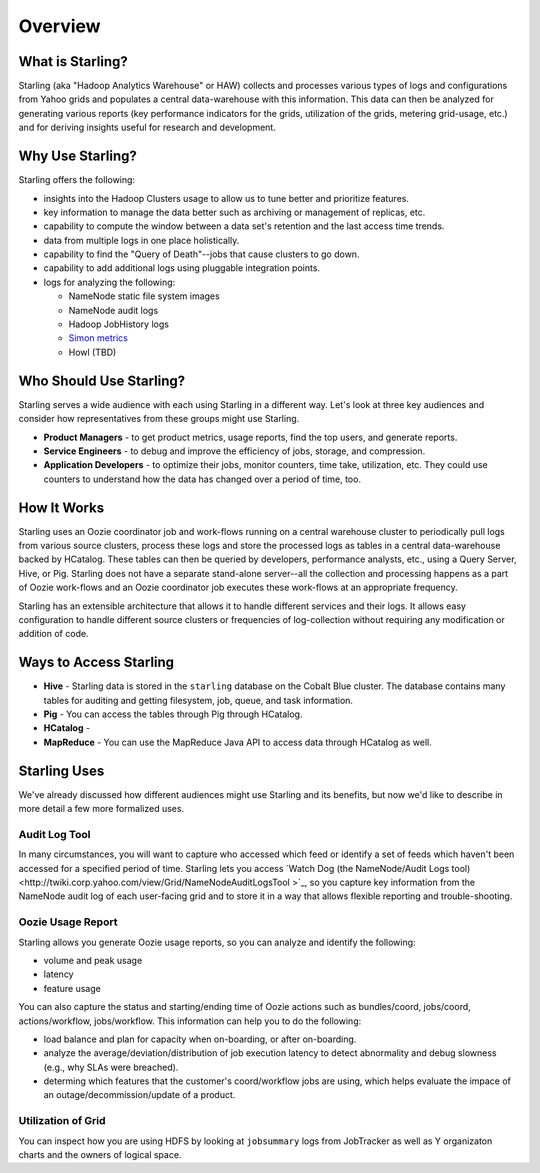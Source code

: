 ========
Overview
========

.. 10/17/14 Reorganized the sections, rewrote the sections "Who Should Use Starling?" and "Starling Users"
.. Need information about how application developers use Starling, Howl, an architecture diagram, info about Rumen, and 
.. a list of competing tecnologies with comparisons (see TBDs).

What is Starling?
=================  

Starling (aka "Hadoop Analytics Warehouse" or HAW) collects and processes various 
types of logs and configurations from Yahoo grids and populates a central 
data-warehouse with this information. This data can then be analyzed for 
generating various reports (key performance indicators for the grids, utilization 
of the grids, metering grid-usage, etc.) and for deriving insights useful for 
research and development.

Why Use Starling?
=================

Starling offers the following:

- insights into the Hadoop Clusters usage to allow us to tune 
  better and  prioritize features.
- key information to manage the data better such as archiving or 
  management of replicas, etc.
- capability to compute the window between a data set's retention and the last access time trends.
- data from multiple logs in one place holistically.
- capability to find the "Query of Death"--jobs that cause clusters to go down.
- capability to add additional logs using pluggable integration points.
- logs for analyzing the following:

  - NameNode static file system images
  - NameNode audit logs
  - Hadoop JobHistory logs
  - `Simon metrics <http://twiki.corp.yahoo.com/view/Yst/ProjectSimon#Simon_Overview>`_
  - Howl (TBD)

Who Should Use Starling?
========================

Starling serves a wide audience with each using Starling in a different way.
Let's look at three key audiences and consider how representatives
from these groups might use Starling.

- **Product Managers** - to get product metrics, usage reports,
  find the top users, and generate reports.
- **Service Engineers** - to debug and improve the efficiency of jobs, 
  storage, and compression.
- **Application Developers** - to optimize their jobs, monitor counters, time take, utilization, etc. 
  They could use counters to understand how the data has changed over a period of time, too.

How It Works
============

Starling uses an Oozie coordinator job and work-flows running on a central warehouse 
cluster to periodically pull logs from various source clusters, process these logs 
and store the processed logs as tables in a central data-warehouse backed by HCatalog. 
These tables can then be queried by developers, performance analysts, etc., using a 
Query Server, Hive, or Pig. Starling does not have a separate stand-alone server--all 
the collection and processing happens as a part of Oozie work-flows and an Oozie 
coordinator job executes these work-flows at an appropriate frequency.

Starling has an extensible architecture that allows it to handle different services 
and their logs. It allows easy configuration to handle different source clusters 
or frequencies of log-collection without requiring any modification or addition of code.

Ways to Access Starling
=======================

- **Hive** - Starling data is stored in the ``starling`` database on the Cobalt Blue cluster. The database contains 
  many tables for auditing and getting filesystem, job, queue, and task information.
- **Pig** - You can access the tables through Pig through HCatalog.  
- **HCatalog** - 
- **MapReduce** - You can use the MapReduce Java API to access data through HCatalog as well.


Starling Uses
=============

We've already discussed how different audiences might use Starling and its benefits,
but now we'd like to describe in more detail a few more formalized uses.

Audit Log Tool
--------------

In many circumstances, you will want to capture who accessed which feed 
or identify a set of feeds which haven't been accessed for a specified period of time.
Starling lets you access `Watch Dog (the NameNode/Audit Logs tool) <http://twiki.corp.yahoo.com/view/Grid/NameNodeAuditLogsTool
>`_, so you capture key information from the NameNode audit log of each user-facing grid 
and to store it in a way that allows flexible reporting and trouble-shooting. 

Oozie Usage Report
------------------

Starling allows you generate Oozie usage reports, so you can analyze and identify the following:

- volume and peak usage
- latency
- feature usage

You can also capture the status and starting/ending time of Oozie actions such as bundles/coord,
jobs/coord, actions/workflow, jobs/workflow. This information can help you 
to do the following:

- load balance and plan for capacity when on-boarding, or after on-boarding. 
- analyze the average/deviation/distribution of job execution latency
  to detect abnormality and debug slowness (e.g., why SLAs were breached). 
- determing which features that the customer's coord/workflow jobs are using,
  which helps evaluate the impace of an outage/decommission/update of a product.


Utilization of Grid
-------------------

You can inspect how you are using HDFS by looking at ``jobsummary`` logs from JobTracker
as well as Y organizaton charts and the owners of logical space.

